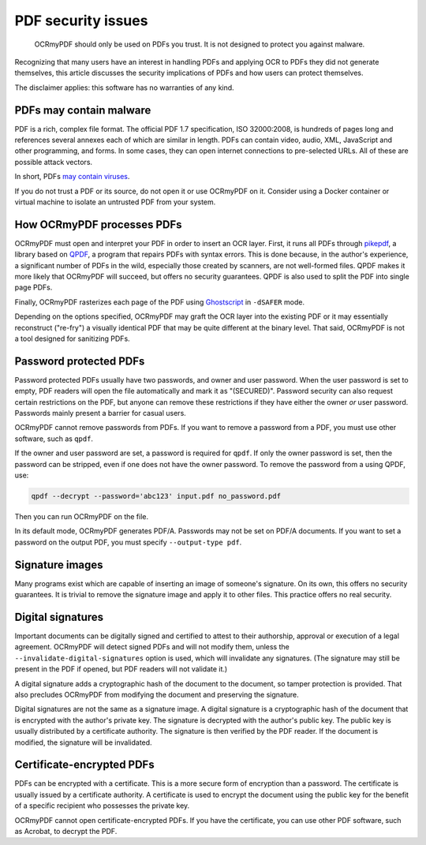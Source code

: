 .. SPDX-FileCopyrightText: 2022 James R. Barlow
..
.. SPDX-License-Identifier: CC-BY-SA-4.0

.. _security:

===================
PDF security issues
===================

   OCRmyPDF should only be used on PDFs you trust. It is not designed to
   protect you against malware.

Recognizing that many users have an interest in handling PDFs and
applying OCR to PDFs they did not generate themselves, this article
discusses the security implications of PDFs and how users can protect
themselves.

The disclaimer applies: this software has no warranties of any kind.

PDFs may contain malware
========================

PDF is a rich, complex file format. The official PDF 1.7 specification,
ISO 32000:2008, is hundreds of pages long and references several annexes
each of which are similar in length. PDFs can contain video, audio, XML,
JavaScript and other programming, and forms. In some cases, they can
open internet connections to pre-selected URLs. All of these are possible
attack vectors.

In short, PDFs `may contain
viruses <https://security.stackexchange.com/questions/64052/can-a-pdf-file-contain-a-virus>`__.

If you do not trust a PDF or its source, do not open it or use OCRmyPDF
on it. Consider using a Docker container or virtual machine to isolate
an untrusted PDF from your system.

How OCRmyPDF processes PDFs
===========================

OCRmyPDF must open and interpret your PDF in order to insert an OCR
layer. First, it runs all PDFs through
`pikepdf <https://github.com/pikepdf/pikepdf>`__, a library based on
`QPDF <https://github.com/qpdf/qpdf>`__, a program that repairs PDFs
with syntax errors. This is done because, in the author's experience, a
significant number of PDFs in the wild, especially those created by
scanners, are not well-formed files. QPDF makes it more likely that
OCRmyPDF will succeed, but offers no security guarantees. QPDF is also
used to split the PDF into single page PDFs.

Finally, OCRmyPDF rasterizes each page of the PDF using
`Ghostscript <http://ghostscript.com/>`__ in ``-dSAFER`` mode.

Depending on the options specified, OCRmyPDF may graft the OCR layer
into the existing PDF or it may essentially reconstruct ("re-fry") a
visually identical PDF that may be quite different at the binary level.
That said, OCRmyPDF is not a tool designed for sanitizing PDFs.

Password protected PDFs
=======================

Password protected PDFs usually have two passwords, and owner and user
password. When the user password is set to empty, PDF readers will open
the file automatically and mark it as "(SECURED)". Password security can
also request certain restrictions on the PDF, but anyone can remove these
restrictions if they have either the owner *or* user password. Passwords
mainly present a barrier for casual users.

OCRmyPDF cannot remove passwords from PDFs. If you want to remove a
password from a PDF, you must use other software, such as ``qpdf``.

If the owner and user password are set, a
password is required for ``qpdf``. If only the owner password is set, then the
password can be stripped, even if one does not have the owner password. To
remove the password from a using QPDF, use:

.. code-block:: bash

   qpdf --decrypt --password='abc123' input.pdf no_password.pdf

Then you can run OCRmyPDF on the file.

In its default mode, OCRmyPDF generates PDF/A. Passwords may not be set on PDF/A
documents. If you want to set a password on the output PDF, you must
specify ``--output-type pdf``.

Signature images
================

Many programs exist which are capable of inserting an image of someone's
signature. On its own, this offers no security guarantees. It is trivial
to remove the signature image and apply it to other files. This practice
offers no real security.

Digital signatures
==================

Important documents can be digitally signed and certified to attest to
their authorship, approval or execution of a legal agreement. OCRmyPDF
will detect signed PDFs and will not modify them, unless the
``--invalidate-digital-signatures`` option is used, which will
invalidate any signatures. (The signature may still be present in the PDF
if opened, but PDF readers will not validate it.)

A digital signature adds a cryptographic hash of the document to the
document, so tamper protection is provided. That also precludes OCRmyPDF
from modifying the document and preserving the signature.

Digital signatures are not the same as a signature image. A digital
signature is a cryptographic hash of the document that is encrypted with
the author's private key. The signature is decrypted with the author's
public key. The public key is usually distributed by a certificate
authority. The signature is then verified by the PDF reader. If the
document is modified, the signature will be invalidated.

Certificate-encrypted PDFs
==========================

PDFs can be encrypted with a certificate. This is a more secure form of
encryption than a password. The certificate is usually issued by a
certificate authority. A certificate is used to encrypt the document using
the public key for the benefit of a specific recipient who possesses
the private key.

OCRmyPDF cannot open certificate-encrypted PDFs. If you have the
certificate, you can use other PDF software, such as Acrobat, to
decrypt the PDF.
